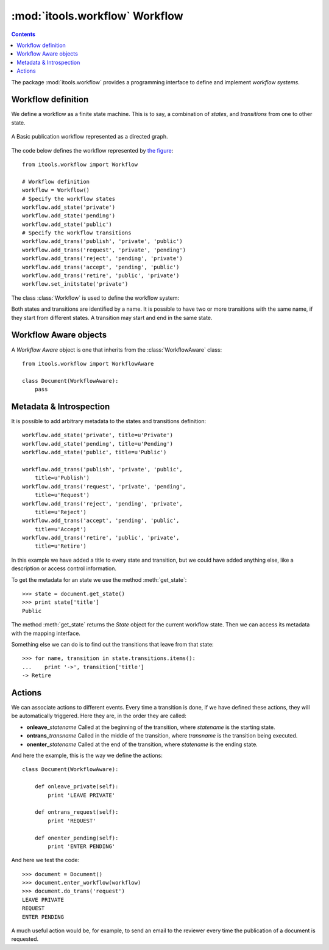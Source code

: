 :mod:`itools.workflow` Workflow
*******************************

.. module:: itools.workflow
   :synopsis: Workflow

.. index:: Workflow

.. contents::


The package :mod:`itools.workflow` provides a programming interface to define
and implement *workflow systems*.


Workflow definition
===================

We define a workflow as a finite state machine. This is to say, a combination
of *states*, and *transitions* from one to other state.

.. __:
.. figure:: figures/workflow.*
    :align: center

    A Basic publication workflow represented as a directed graph.

The code below defines the workflow represented by `the figure`__::

    from itools.workflow import Workflow

    # Workflow definition
    workflow = Workflow()
    # Specify the workflow states
    workflow.add_state('private')
    workflow.add_state('pending')
    workflow.add_state('public')
    # Specify the workflow transitions
    workflow.add_trans('publish', 'private', 'public')
    workflow.add_trans('request', 'private', 'pending')
    workflow.add_trans('reject', 'pending', 'private')
    workflow.add_trans('accept', 'pending', 'public')
    workflow.add_trans('retire', 'public', 'private')
    workflow.set_initstate('private')

The class :class:`Workflow` is used to define the workflow system:

.. class:: Workflow

  .. method:: add_state(name, \*\*kw)

        This method defines a state.

  .. method:: add_trans(name, state_from, state_to, \*\*kw)

        This method defines a transition from one state to another.

  .. method:: set_initstate(name)

        To define the initial state.

Both states and transitions are identified by a name. It is possible to have
two or more transitions with the same name, if they start from different
states. A transition may start and end in the same state.


Workflow Aware objects
======================

.. class:: WorkflowAware

    A *Workflow Aware* object is one that inherits from the
    :class:`WorkflowAware` class::

        from itools.workflow import WorkflowAware

        class Document(WorkflowAware):
            pass


.. method:: WorkflowAware.enter_workflow(workflow=None, initstate=None, \*args, \*\*kw)
.. method:: WorkflowAware.do_trans(transname, \*args, \*\*kw)

    To make use of the workflow system we must initialize our workflow aware
    objects with a call to :meth:`enter_workflow`; then we will be able to
    move the object from one state to another with :meth:`do_trans`::

        >>> document = Document()
        >>> document.enter_workflow(workflow)
        >>> document.do_trans('request')
        >>> document.do_trans('accept')
        >>> print document.get_statename()
        public

.. method:: WorkflowAware.get_statename

    This method will return the name of the state the object is in.


Metadata & Introspection
========================

It is possible to add arbitrary metadata to the states and transitions
definition::

    workflow.add_state('private', title=u'Private')
    workflow.add_state('pending', title=u'Pending')
    workflow.add_state('public', title=u'Public')

    workflow.add_trans('publish', 'private', 'public',
        title=u'Publish')
    workflow.add_trans('request', 'private', 'pending',
        title=u'Request')
    workflow.add_trans('reject', 'pending', 'private',
        title=u'Reject')
    workflow.add_trans('accept', 'pending', 'public',
        title=u'Accept')
    workflow.add_trans('retire', 'public', 'private',
        title=u'Retire')

In this example we have added a title to every state and transition, but we
could have added anything else, like a description or access control
information.

To get the metadata for an state we use the method :meth:`get_state`::

    >>> state = document.get_state()
    >>> print state['title']
    Public

The method :meth:`get_state` returns the *State* object for the current
workflow state. Then we can access its metadata with the mapping interface.

Something else we can do is to find out the transitions that leave from that
state::

    >>> for name, transition in state.transitions.items():
    ...    print '->', transition['title']
    -> Retire


Actions
=======

We can associate actions to different events. Every time a transition is done,
if we have defined these actions, they will be automatically triggered. Here
they are, in the order they are called:

* **onleave_**\ *statename* Called at the beginning of the transition, where
  *statename* is the starting state.
* **ontrans_**\ *transname* Called in the middle of the transition, where
  *transname* is the transition being executed.
* **onenter_**\ *statename* Called at the end of the transition, where
  *statename* is the ending state.

And here the example, this is the way we define the actions::

    class Document(WorkflowAware):

        def onleave_private(self):
            print 'LEAVE PRIVATE'

        def ontrans_request(self):
            print 'REQUEST'

        def onenter_pending(self):
            print 'ENTER PENDING'

And here we test the code::

    >>> document = Document()
    >>> document.enter_workflow(workflow)
    >>> document.do_trans('request')
    LEAVE PRIVATE
    REQUEST
    ENTER PENDING

A much useful action would be, for example, to send an email to the reviewer
every time the publication of a document is requested.


